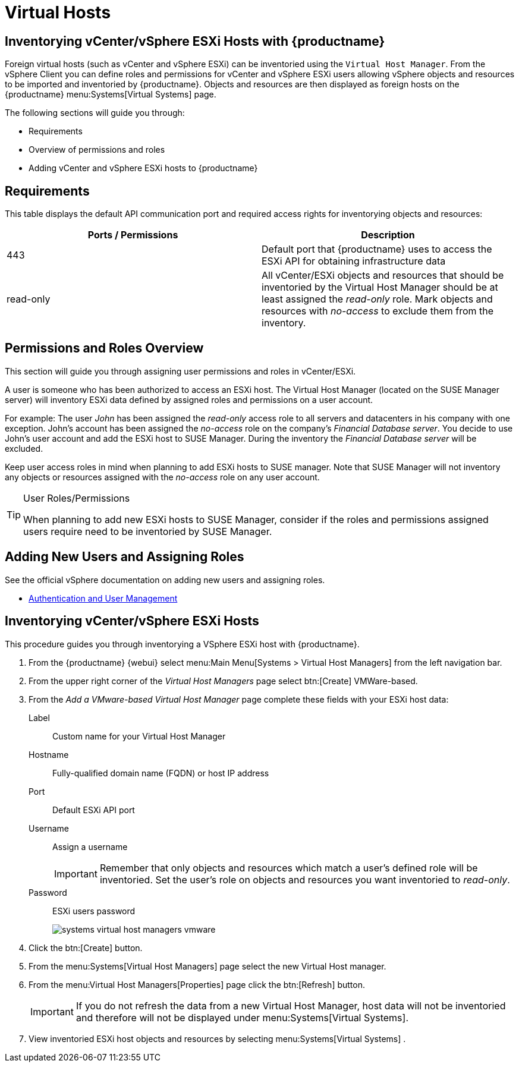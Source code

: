 [[virtual-hosts]]
= Virtual Hosts




[[advanced.topics.adding.vmware.esxi.host]]
== Inventorying vCenter/vSphere ESXi Hosts with {productname}

Foreign virtual hosts (such as vCenter and vSphere ESXi) can be inventoried using the [guimenu]``Virtual Host Manager``.
From the vSphere Client you can define roles and permissions for vCenter and vSphere ESXi users allowing vSphere objects and resources to be imported and inventoried by {productname}.
Objects and resources are then displayed as foreign hosts on the {productname} menu:Systems[Virtual Systems] page.

The following sections will guide you through:

* Requirements
* Overview of permissions and roles
* Adding vCenter and vSphere ESXi hosts to {productname}




== Requirements

This table displays the default API communication port and required access rights for inventorying objects and resources:

[cols="1,1", options="header"]
|===
| Ports / Permissions | Description
| 443 | Default port that {productname} uses to access the ESXi API for obtaining infrastructure data
| read-only | All vCenter/ESXi objects and resources that should be inventoried by the Virtual Host Manager should be at least assigned the _read-only_ role.
Mark objects and resources with _no-access_ to exclude them from the inventory.
|===



== Permissions and Roles Overview

This section will guide you through assigning user permissions and roles in vCenter/ESXi.

A user is someone who has been authorized to access an ESXi host.
The Virtual Host Manager (located on the SUSE Manager server) will inventory ESXi data defined by assigned roles and permissions on a user account.

For example: The user _John_ has been assigned the _read-only_ access role to all servers and datacenters in his company with one exception.
John's account has been assigned the _no-access_ role on the company's _Financial Database server_.
You decide to use John's user account and add the ESXi host to SUSE Manager.
During the inventory the _Financial Database server_ will be excluded.

Keep user access roles in mind when planning to add ESXi hosts to SUSE manager.
Note that SUSE Manager will not inventory any objects or resources assigned with the _no-access_ role on any user account.


[TIP]
.User Roles/Permissions
====
When planning to add new ESXi hosts to SUSE Manager, consider if the roles and permissions assigned users require need to be inventoried by SUSE Manager.
====



== Adding New Users and Assigning Roles

See the official vSphere documentation on adding new users and assigning roles.

* https://pubs.vmware.com/vsphere-50/index.jsp#com.vmware.vsphere.security.doc_50/GUID-D7AEC653-EBC8-4573-B990-D8E58742F8ED.html[Authentication and User Management]



== Inventorying vCenter/vSphere ESXi Hosts

This procedure guides you through inventorying a VSphere ESXi host with {productname}.

. From the {productname} {webui} select menu:Main Menu[Systems > Virtual Host Managers] from the left navigation bar.
. From the upper right corner of the _Virtual Host Managers_ page select btn:[Create] VMWare-based.
. From the _Add a VMware-based Virtual Host Manager_ page complete these fields with your ESXi host data:

Label::
Custom name for your Virtual Host Manager

Hostname::
Fully-qualified domain name (FQDN) or host IP address

Port::
Default ESXi API port

Username::
Assign a username
+

[IMPORTANT]
====
Remember that only objects and resources which match a user's defined role will be inventoried.
Set the user's role on objects and resources you want inventoried to _read-only_.
====
+

Password::
ESXi users password
+

image::systems_virtual_host_managers_vmware.png[scaledwidth=80%]

. Click the btn:[Create] button.
. From the menu:Systems[Virtual Host Managers] page select the new Virtual Host manager.
. From the menu:Virtual Host Managers[Properties] page click the btn:[Refresh] button.
+

[IMPORTANT]
====
If you do not refresh the data from a new Virtual Host Manager, host data will not be inventoried and therefore will not be displayed under menu:Systems[Virtual Systems].
====
+

. View inventoried ESXi host objects and resources by selecting menu:Systems[Virtual Systems] .
